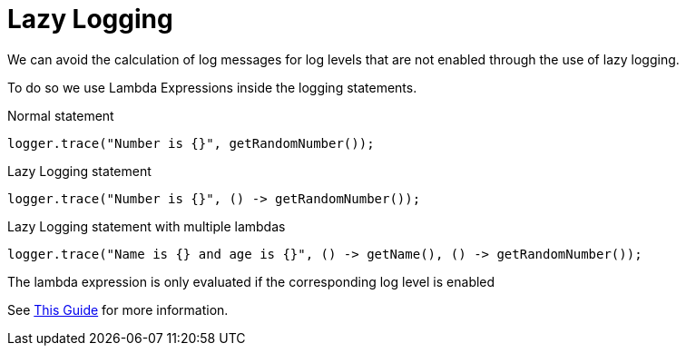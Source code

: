 = Lazy Logging

We can avoid the calculation of log messages for log levels that are not enabled through the use of lazy logging.

To do so we use Lambda Expressions inside the logging statements.


.Normal statement
[source,java]
----
logger.trace("Number is {}", getRandomNumber());
----

.Lazy Logging statement
[source,java]
----
logger.trace("Number is {}", () -> getRandomNumber());
----

.Lazy Logging statement with multiple lambdas
[source,java]
----
logger.trace("Name is {} and age is {}", () -> getName(), () -> getRandomNumber());
----


The lambda expression is only evaluated if the corresponding log level is enabled

See https://www.baeldung.com/log4j-2-lazy-logging[ This Guide] for more information.